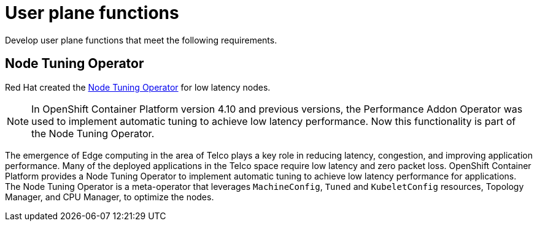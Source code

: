 [id="k8s-best-practices-user-plane-functions"]
= User plane functions

Develop user plane functions that meet the following requirements.

[id="k8s-best-practices-performance-addon-operator-pao"]
== Node Tuning Operator

Red Hat created the
link:https://docs.openshift.com/container-platform/latest/scalability_and_performance/using-node-tuning-operator.html[Node Tuning Operator] for low latency nodes.

[NOTE]
====
In OpenShift Container Platform version 4.10 and previous versions, the Performance Addon Operator was used to implement automatic tuning to achieve low latency performance. Now this functionality is part of the Node Tuning Operator.
====

The emergence of Edge computing in the area of Telco plays a key role in reducing latency, congestion, and improving application performance. Many of the deployed applications in the Telco space require low latency and zero packet loss. OpenShift Container Platform provides a Node Tuning Operator to implement automatic tuning to achieve low latency performance for applications. The Node Tuning Operator is a meta-operator that leverages `MachineConfig`, `Tuned` and `KubeletConfig` resources, Topology Manager, and CPU Manager, to optimize the nodes.
